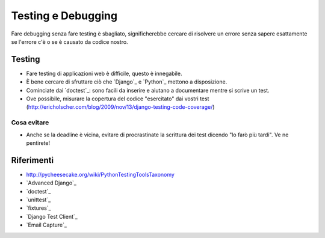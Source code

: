 .. -*- coding: utf-8 -*-

.. _testing-index:

===================
Testing e Debugging
===================

Fare debugging senza fare testing è sbagliato, significherebbe cercare
di risolvere un errore senza sapere esattamente se l'errore c'è o se è
causato da codice nostro.

Testing
=======

* Fare testing di applicazioni web è difficile, questo è innegabile.
* È bene cercare di sfruttare ciò che `Django`_ e `Python`_ mettono a
  disposizione.
* Cominciate dai `doctest`_: sono facili da inserire e aiutano a
  documentare mentre si scrive un test.
* Ove possibile, misurare la copertura del codice "esercitato" dai vostri test (http://ericholscher.com/blog/2009/nov/13/django-testing-code-coverage/)

Cosa evitare
------------
* Anche se la deadline è vicina, evitare di procrastinate la scrittura dei
  test dicendo "lo farò più tardi". Ve ne pentirete!

Riferimenti
===========

* http://pycheesecake.org/wiki/PythonTestingToolsTaxonomy
* `Advanced Django`_
* `doctest`_
* `unittest`_
* `fixtures`_
* `Django Test Client`_
* `Email Capture`_
